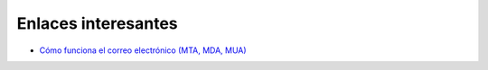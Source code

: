 Enlaces interesantes
====================

* `Cómo funciona el correo electrónico (MTA, MDA, MUA)  <http://es.kioskea.net/contents/courrier-electronique/fonctionnement-mta-mua.php3>`_

